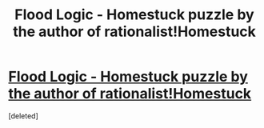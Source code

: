 #+TITLE: Flood Logic - Homestuck puzzle by the author of rationalist!Homestuck

* [[http://archiveofourown.org/works/9566927/chapters/21632972][Flood Logic - Homestuck puzzle by the author of rationalist!Homestuck]]
:PROPERTIES:
:Score: 1
:DateUnix: 1486182739.0
:DateShort: 2017-Feb-04
:END:
[deleted]

